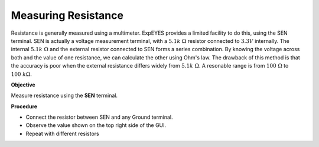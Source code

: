 Measuring Resistance
====================
Resistance is generally measured using a multimeter. ExpEYES provides a limited facility
to do this, using the SEN terminal. SEN is actually a voltage measurement terminal, with
a :math:`5.1k~\Omega` resistor connected to  :math:`3.3V` internally. The internal :math:`5.1k~\Omega`
and the external resistor connected to SEN forms a series combination. By knowing the voltage across both
and the value of one resistance, we can calculate the other using Ohm's law. The drawback of this method
is that the accuracy is poor when the external resistance differs widely from :math:`5.1k~\Omega`.
A resonable range is from :math:`100~\Omega` to :math:`100~k\Omega`.

**Objective**

Measure resistance using the **SEN** terminal. 

.. image:: schematics/res-measure.svg
   :width: 300px	   

**Procedure**

-  Connect the resistor between SEN and any Ground terminal.
-  Observe the value shown on the top right side of the GUI.
-  Repeat with different resistors
